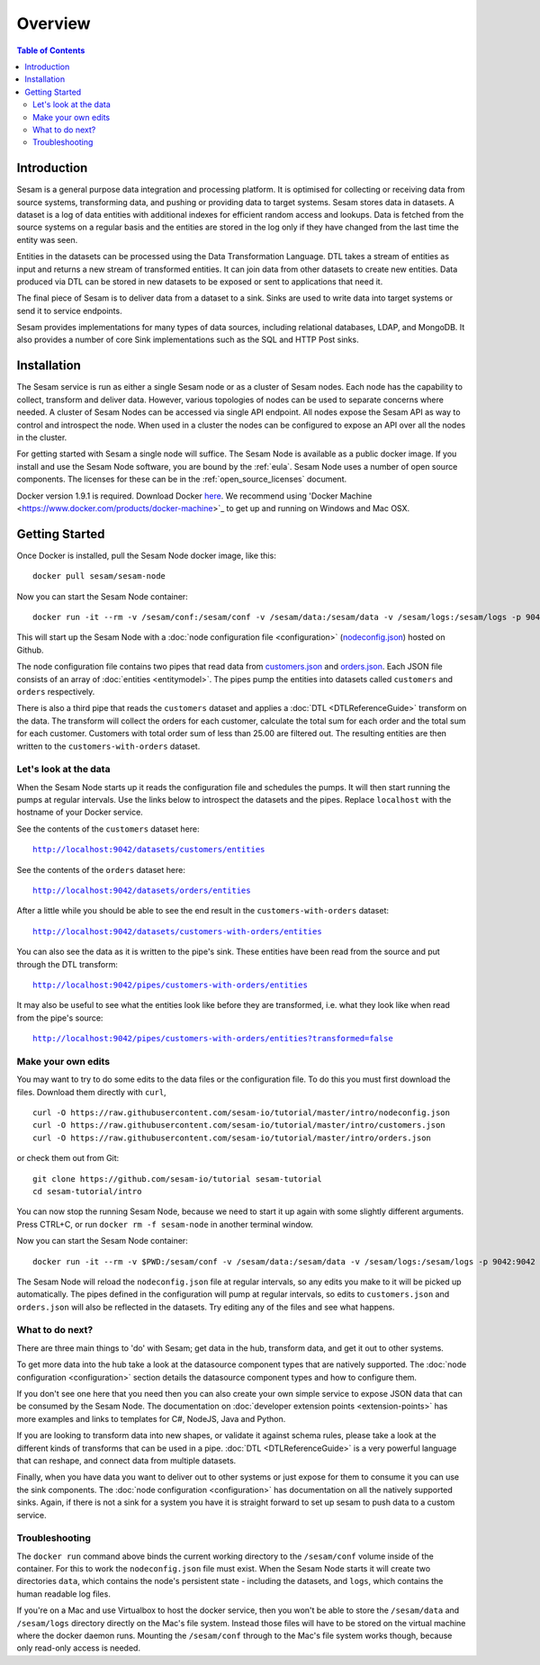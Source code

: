 ========
Overview
========

.. contents:: Table of Contents
   :depth: 2
   :local:

Introduction
------------

Sesam is a general purpose data integration and processing platform. It is optimised for collecting or receiving data from source systems, transforming data, and pushing or providing data to target systems. Sesam stores data in datasets. A dataset is a log of data entities with additional indexes for efficient random access and lookups. Data is fetched from the source systems on a regular basis and the entities are stored in the log only if they have changed from the last time the entity was seen.

Entities in the datasets can be processed using the Data Transformation Language. DTL takes a stream of entities as input and returns a new stream of transformed entities. It can join data from other datasets to create new entities. Data produced via DTL can be stored in new datasets to be exposed or sent to applications that need it.

The final piece of Sesam is to deliver data from a dataset to a sink. Sinks are used to write data into target systems or send it to service endpoints.

Sesam provides implementations for many types of data sources, including relational databases, LDAP, and MongoDB. It also provides a number of core Sink implementations such as the SQL and HTTP Post sinks.

Installation
------------

The Sesam service is run as either a single Sesam node or as a cluster of Sesam nodes. Each node has the capability to collect, transform and deliver data. However, various topologies of nodes can be used to separate concerns where needed. A cluster of Sesam Nodes can be accessed via single API endpoint. All nodes expose the Sesam API as way to control and introspect the node. When used in a cluster the nodes can be configured to expose an API over all the nodes in the cluster.

For getting started with Sesam a single node will suffice. The Sesam Node is available as a public docker image. If you install and use the Sesam Node software, you are bound by the :ref:`eula`. Sesam Node uses a number of open source components. The licenses for these can be in the :ref:`open_source_licenses` document.

Docker version 1.9.1 is required. Download Docker `here <http://www.docker.com/>`_. We recommend using 'Docker Machine <https://www.docker.com/products/docker-machine>`_ to get up and running on Windows and Mac OSX.

.. _overview-getting-started:

Getting Started
---------------

Once Docker is installed, pull the Sesam Node docker image, like this:

::

  docker pull sesam/sesam-node

Now you can start the Sesam Node container:

::

  docker run -it --rm -v /sesam/conf:/sesam/conf -v /sesam/data:/sesam/data -v /sesam/logs:/sesam/logs -p 9042:9042 --name sesam-node sesam/sesam-node start -c https://raw.githubusercontent.com/sesam-io/tutorial/master/intro/nodeconfig.json

This will start up the Sesam Node with a :doc:`node configuration file <configuration>` (`nodeconfig.json <https://github.com/sesam-io/tutorial/blob/master/intro/nodeconfig.json>`_) hosted on Github.

The node configuration file contains two pipes that read data from `customers.json <https://github.com/sesam-io/tutorial/blob/master/intro/customers.json>`_ and  `orders.json <https://github.com/sesam-io/tutorial/blob/master/intro/orders.json>`_. Each JSON file consists of an array of :doc:`entities <entitymodel>`. The pipes pump the entities into datasets called ``customers`` and ``orders`` respectively.

There is also a third pipe that reads the ``customers`` dataset and applies a :doc:`DTL <DTLReferenceGuide>` transform on the data. The transform will collect the orders for each customer, calculate the total sum for each order and the total sum for each customer. Customers with total order sum of less than 25.00 are filtered out. The resulting entities are then written to the ``customers-with-orders`` dataset.


Let's look at the data
======================

When the Sesam Node starts up it reads the configuration file and schedules the pumps. It will then start running the pumps at regular intervals. Use the links below to introspect the datasets and the pipes. Replace ``localhost`` with the hostname of your Docker service.

See the contents of the ``customers`` dataset here:

.. parsed-literal::

  `<http://localhost:9042/datasets/customers/entities>`_

See the contents of the ``orders`` dataset here:

.. parsed-literal::

  `<http://localhost:9042/datasets/orders/entities>`_

After a little while you should be able to see the end result in the ``customers-with-orders`` dataset:

.. parsed-literal::

  `<http://localhost:9042/datasets/customers-with-orders/entities>`_

You can also see the data as it is written to the pipe's sink. These entities have been read from the source and put through the DTL transform:

.. parsed-literal::

  `<http://localhost:9042/pipes/customers-with-orders/entities>`_

It may also be useful to see what the entities look like before they are transformed, i.e. what they look like when read from the pipe's source:

.. parsed-literal::

  `<http://localhost:9042/pipes/customers-with-orders/entities?transformed=false>`_

Make your own edits
===================

You may want to try to do some edits to the data files or the configuration file. To do this you must first download the files. Download them directly with ``curl``,

::

   curl -O https://raw.githubusercontent.com/sesam-io/tutorial/master/intro/nodeconfig.json
   curl -O https://raw.githubusercontent.com/sesam-io/tutorial/master/intro/customers.json
   curl -O https://raw.githubusercontent.com/sesam-io/tutorial/master/intro/orders.json
  
or check them out from Git:

::
   
  git clone https://github.com/sesam-io/tutorial sesam-tutorial
  cd sesam-tutorial/intro

You can now stop the running Sesam Node, because we need to start it up again with some slightly different arguments. Press CTRL+C, or run ``docker rm -f sesam-node`` in another terminal window.

Now you can start the Sesam Node container:

::

  docker run -it --rm -v $PWD:/sesam/conf -v /sesam/data:/sesam/data -v /sesam/logs:/sesam/logs -p 9042:9042 --name sesam-node sesam/sesam-node start

The Sesam Node will reload the ``nodeconfig.json`` file at regular intervals, so any edits you make to it will be picked up automatically. The pipes defined in the configuration will pump at regular intervals, so edits to ``customers.json`` and ``orders.json`` will also be reflected in the datasets. Try editing any of the files and see what happens.

What to do next?
================

There are three main things to 'do' with Sesam; get data in the hub, transform data, and get it out to other systems. 

To get more data into the hub take a look at the datasource component types that are natively supported. The :doc:`node configuration <configuration>` section details the datasource component types and how to configure them.

If you don't see one here that you need then you can also create your own simple service to expose JSON data that can be consumed by the Sesam Node. The documentation on :doc:`developer extension points <extension-points>` has more examples and links to templates for C#, NodeJS, Java and Python.

If you are looking to transform data into new shapes, or validate it against schema rules, please take a look at the different kinds of transforms that can be used in a pipe. :doc:`DTL <DTLReferenceGuide>` is a very powerful language that can reshape, and connect data from multiple datasets. 

Finally, when you have data you want to deliver out to other systems or just expose for them to consume it you can use the sink components. The :doc:`node configuration <configuration>` has documentation on all the natively supported sinks. Again, if there is not a sink for a system you have it is straight forward to set up sesam to push data to a custom service. 


Troubleshooting
===============

The ``docker run`` command above binds the current working directory to the ``/sesam/conf`` volume inside of the container. For this to work the ``nodeconfig.json`` file must exist. When the Sesam Node starts it will create two directories ``data``, which contains the node's persistent state - including the datasets, and ``logs``, which contains the human readable log files.

If you're on a Mac and use Virtualbox to host the docker service, then you won't be able to store the ``/sesam/data`` and ``/sesam/logs`` directory directly on the Mac's file system. Instead those files will have to be stored on the virtual machine where the docker daemon runs. Mounting the ``/sesam/conf`` through to the Mac's file system works though, because only read-only access is needed.
